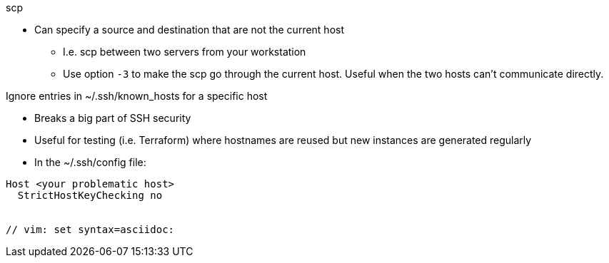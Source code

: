 
.scp
* Can specify a source and destination that are not the current host
** I.e. scp between two servers from your workstation
** Use option `-3` to make the scp go through the current host. Useful when the two hosts can't communicate directly.

.Ignore entries in ~/.ssh/known_hosts for a specific host
* Breaks a big part of SSH security
* Useful for testing (i.e. Terraform) where hostnames are reused but new instances are generated regularly
* In the ~/.ssh/config file:
----
Host <your problematic host>
  StrictHostKeyChecking no


// vim: set syntax=asciidoc:


